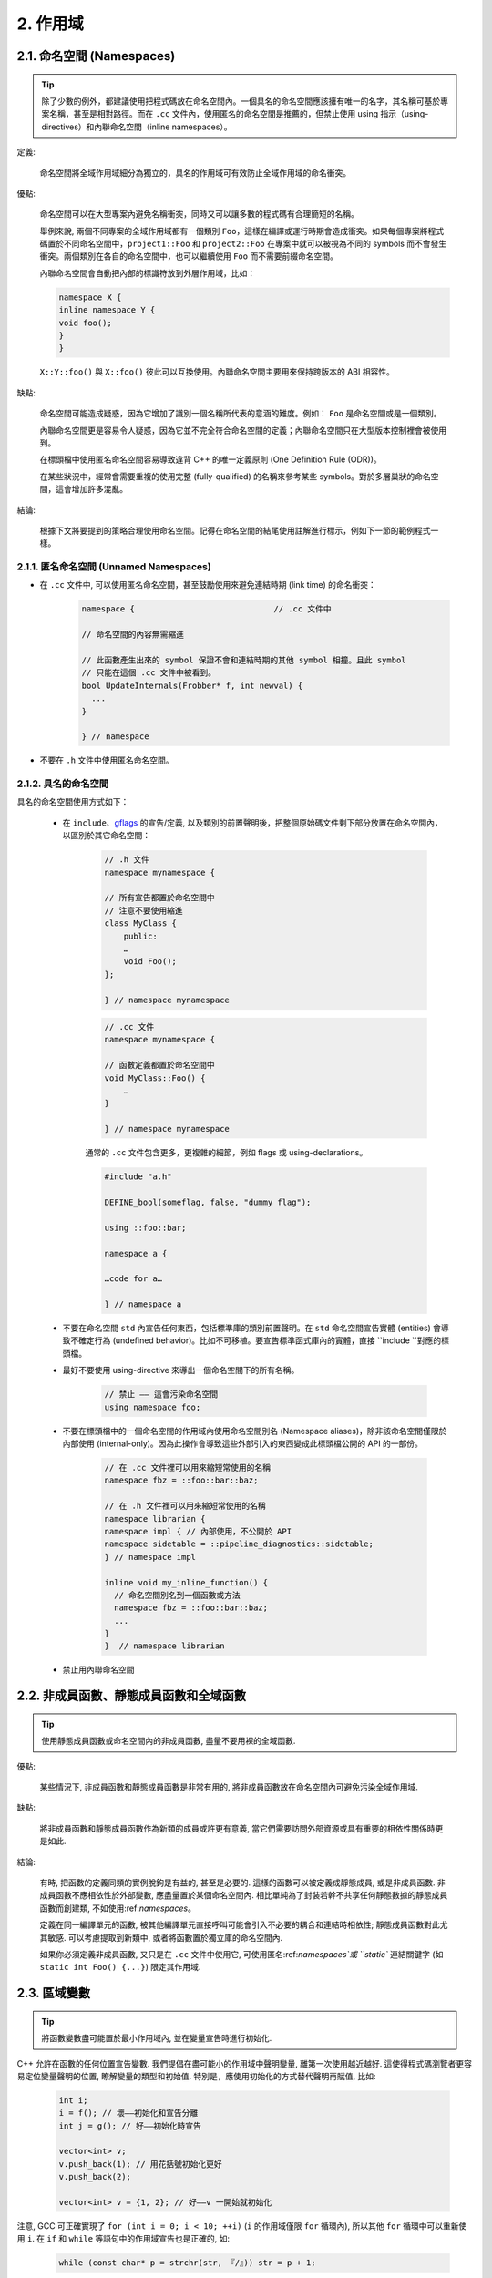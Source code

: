 2. 作用域
----------------

.. _namespaces:

2.1. 命名空間 (Namespaces)
~~~~~~~~~~~~~~~~~~~~~~~~

.. tip::

    除了少數的例外，都建議使用把程式碼放在命名空間內。一個具名的命名空間應該擁有唯一的名字，其名稱可基於專案名稱，甚至是相對路徑。而在 ``.cc`` 文件內，使用匿名的命名空間是推薦的，但禁止使用 using 指示（using-directives）和內聯命名空間（inline namespaces）。

定義:

    命名空間將全域作用域細分為獨立的，具名的作用域可有效防止全域作用域的命名衝突。

優點:

    命名空間可以在大型專案內避免名稱衝突，同時又可以讓多數的程式碼有合理簡短的名稱。

    舉例來說, 兩個不同專案的全域作用域都有一個類別 ``Foo``，這樣在編譯或運行時期會造成衝突。如果每個專案將程式碼置於不同命名空間中，``project1::Foo`` 和 ``project2::Foo`` 在專案中就可以被視為不同的 symbols 而不會發生衝突。兩個類別在各自的命名空間中，也可以繼續使用 ``Foo`` 而不需要前綴命名空間。

    內聯命名空間會自動把內部的標識符放到外層作用域，比如：

    .. code-block:: c++

        namespace X {
        inline namespace Y {
        void foo();
        }
        }

    ``X::Y::foo()`` 與 ``X::foo()`` 彼此可以互換使用。內聯命名空間主要用來保持跨版本的 ABI 相容性。

缺點:

    命名空間可能造成疑惑，因為它增加了識別一個名稱所代表的意涵的難度。例如： ``Foo`` 是命名空間或是一個類別。

    內聯命名空間更是容易令人疑惑，因為它並不完全符合命名空間的定義；內聯命名空間只在大型版本控制裡會被使用到。

    在標頭檔中使用匿名命名空間容易導致違背 C++ 的唯一定義原則 (One Definition Rule (ODR))。
    
    在某些狀況中，經常會需要重複的使用完整 (fully-qualified) 的名稱來參考某些 symbols。對於多層巢狀的命名空間，這會增加許多混亂。

結論:

    根據下文將要提到的策略合理使用命名空間。記得在命名空間的結尾使用註解進行標示，例如下一節的範例程式一樣。

2.1.1. 匿名命名空間 (Unnamed Namespaces)
^^^^^^^^^^^^^^^^^^^^^^^^^^^^^^^^

- 在 ``.cc`` 文件中, 可以使用匿名命名空間，甚至鼓勵使用來避免連結時期 (link time) 的命名衝突：

    .. code-block:: c++

        namespace {                             // .cc 文件中

        // 命名空間的內容無需縮進
        
        // 此函數產生出來的 symbol 保證不會和連結時期的其他 symbol 相撞。且此 symbol
        // 只能在這個 .cc 文件中被看到。
        bool UpdateInternals(Frobber* f, int newval) {
          ...
        }

        } // namespace

- 不要在 ``.h`` 文件中使用匿名命名空間。

2.1.2. 具名的命名空間
^^^^^^^^^^^^^^^^^^^^^^^^^^^^^^^^^^^^

具名的命名空間使用方式如下：

    - 在 ``include``、`gflags <http://code.google.com/p/google-gflags/>`_ 的宣告/定義, 以及類別的前置聲明後，把整個原始碼文件剩下部分放置在命名空間內，以區別於其它命名空間：

        .. code-block:: c++

            // .h 文件
            namespace mynamespace {

            // 所有宣告都置於命名空間中
            // 注意不要使用縮進
            class MyClass {
                public:
                …
                void Foo();
            };

            } // namespace mynamespace

        .. code-block:: c++

            // .cc 文件
            namespace mynamespace {

            // 函數定義都置於命名空間中
            void MyClass::Foo() {
                …
            }

            } // namespace mynamespace

        通常的 ``.cc`` 文件包含更多，更複雜的細節，例如 flags 或 using-declarations。

        .. code-block:: c++

            #include "a.h"

            DEFINE_bool(someflag, false, "dummy flag");
            
            using ::foo::bar;

            namespace a {

            …code for a…

            } // namespace a


    - 不要在命名空間 ``std`` 內宣告任何東西，包括標準庫的類別前置聲明。在 ``std`` 命名空間宣告實體 (entities) 會導致不確定行為 (undefined behavior)。比如不可移植。要宣告標準函式庫內的實體，直接 ``include ``對應的標頭檔。

    - 最好不要使用 using-directive 來導出一個命名空間下的所有名稱。

        .. code-block:: c++

            // 禁止 —— 這會污染命名空間
            using namespace foo;
    
    - 不要在標頭檔中的一個命名空間的作用域內使用命名空間別名 (Namespace aliases)，除非該命名空間僅限於內部使用 (internal-only)。因為此操作會導致這些外部引入的東西變成此標頭檔公開的 API 的一部份。
    
        .. code-block:: c++

            // 在 .cc 文件裡可以用來縮短常使用的名稱
            namespace fbz = ::foo::bar::baz;

            // 在 .h 文件裡可以用來縮短常使用的名稱
            namespace librarian {
            namespace impl { // 內部使用，不公開於 API
            namespace sidetable = ::pipeline_diagnostics::sidetable;
            } // namespace impl

            inline void my_inline_function() {
              // 命名空間別名到一個函數或方法
              namespace fbz = ::foo::bar::baz;
              ...
            }
            }  // namespace librarian

    - 禁止用內聯命名空間

2.2. 非成員函數、靜態成員函數和全域函數
~~~~~~~~~~~~~~~~~~~~~~~~~~~~~~~~~~~~~~~~~~~~~~~~~~~~~~~~~~~~~~~~~~

.. tip::

    使用靜態成員函數或命名空間內的非成員函數, 盡量不要用裸的全域函數.

優點:

    某些情況下, 非成員函數和靜態成員函數是非常有用的, 將非成員函數放在命名空間內可避免污染全域作用域.

缺點:

    將非成員函數和靜態成員函數作為新類的成員或許更有意義, 當它們需要訪問外部資源或具有重要的相依性關係時更是如此.

結論:

    有時, 把函數的定義同類的實例脫鉤是有益的, 甚至是必要的. 這樣的函數可以被定義成靜態成員, 或是非成員函數. 非成員函數不應相依性於外部變數, 應盡量置於某個命名空間內. 相比單純為了封裝若幹不共享任何靜態數據的靜態成員函數而創建類, 不如使用:ref:`namespaces`。

    定義在同一編譯單元的函數, 被其他編譯單元直接呼叫可能會引入不必要的耦合和連結時相依性; 靜態成員函數對此尤其敏感. 可以考慮提取到新類中, 或者將函數置於獨立庫的命名空間內.

    如果你必須定義非成員函數, 又只是在 ``.cc`` 文件中使用它, 可使用匿名:ref:`namespaces`或 ``static`` 連結關鍵字 (如 ``static int Foo() {...}``) 限定其作用域.

2.3. 區域變數
~~~~~~~~~~~~~~~~~~~~~~

.. tip::

    將函數變數盡可能置於最小作用域內, 並在變量宣告時進行初始化.

C++ 允許在函數的任何位置宣告變數. 我們提倡在盡可能小的作用域中聲明變量, 離第一次使用越近越好. 這使得程式碼瀏覽者更容易定位變量聲明的位置, 瞭解變量的類型和初始值. 特別是，應使用初始化的方式替代聲明再賦值, 比如:

    .. code-block:: c++

        int i;
        i = f(); // 壞——初始化和宣告分離
        int j = g(); // 好——初始化時宣告

        vector<int> v;
        v.push_back(1); // 用花括號初始化更好
        v.push_back(2);

        vector<int> v = {1, 2}; // 好——v 一開始就初始化


注意, GCC 可正確實現了 ``for (int i = 0; i < 10; ++i)`` (``i`` 的作用域僅限 ``for`` 循環內), 所以其他 ``for`` 循環中可以重新使用 ``i``. 在 ``if`` 和 ``while`` 等語句中的作用域宣告也是正確的, 如:

    .. code-block:: c++

        while (const char* p = strchr(str, 『/』)) str = p + 1;


    .. warning:: 如果變數是一個對象, 每次進入作用域都要呼叫其建構子, 每次退出作用域都要呼叫其解構子.

    .. code-block:: c++

        // 低效的實現
        for (int i = 0; i < 1000000; ++i) {
            Foo f;                  // 建構子和解構子分別呼叫 1000000 次!
            f.DoSomething(i);
        }

在循環作用域外面宣告這類變數要高效的多:

    .. code-block:: c++

        Foo f;                      // 建構子和解構子只呼叫 1 次
        for (int i = 0; i < 1000000; ++i) {
            f.DoSomething(i);
        }

2.4. 靜態和全域變數
~~~~~~~~~~~~~~~~~~~~~~~~~~~~~~~~

.. tip::

    禁止使用 ``class`` 類型的靜態或全域變數：它們會導致難以發現的 bug 和不確定的建構和解構子呼叫順序。不過 ``constexpr`` 變量除外，畢竟它們又不涉及動態初始化或解構。

靜態生存週期的對象，即包括了全域變數，靜態變量，靜態類成員變量和函數靜態變量，都必須是原生數據類型 (POD : Plain Old Data): 即 int, char 和 float, 以及 POD 類型的指標、陣列和結構體。

靜態變數的建構子、解構子和初始化的順序在 C++ 中是不確定的，甚至隨著構建變化而變化，導致難以發現的 bug. 所以除了禁用類類型的全域變量，我們也不允許用函數返回值來初始化 POD 變量，除非該函數不涉及（比如 getenv() 或 getpid()）不涉及任何全域變量。（函數作用域裡的靜態變量除外，畢竟它的初始化順序是有明確定義的，而且只會在指令執行到它的宣告那裡才會發生。）

同理，全域和靜態變數在程式中斷時會被解構，無論所謂中斷是從 ``main()`` 返回還是對 ``exit()`` 的呼叫。析構順序正好與建構子呼叫的順序相反。但既然建構順序未定義，那麼析構順序當然也就不定了。比如，在程式結束時某靜態變量已經被析構了，但程式碼還在跑——比如其它線程——並試圖訪問它且失敗；再比如，一個靜態 string 變量也許會在一個引用了前者的其它變量析構之前被析構掉。

改善以上解構問題的辦法之一是用 ``quick_exit()`` 來代替 ``exit()`` 並中斷程式。它們的不同之處是前者不會執行任何析構，也不會執行 ``atexit()`` 所綁定的任何 handlers. 如果你想在執行 ``quick_exit()`` 來中斷時執行某 handler（比如刷新 log），你可以把它綁定到 ``_at_quick_exit()``. 如果你想在 ``exit()`` 和 ``quick_exit()`` 都用上該 handler, 都綁定上去。

綜上所述，我們只允許 POD 類型的靜態變數，即完全禁用 ``vector`` (使用 C 陣列替代) 和 ``string`` (使用 ``const char []``)。

如果你確實需要一個 ``class`` 類型的靜態或全域變數，可以考慮在 ``main()`` 函數或 ``pthread_once()`` 內初始化一個指標且永不回收。注意只能用 raw 指針，別用智慧指針，畢竟後者的解構子涉及到上文指出的不定順序問題。

.. note:: Yang.Y 譯注:

    上文提及的靜態變數泛指靜態生存週期的對象, 包括: 全域變量, 靜態變量, 靜態類成員變量, 以及函數靜態變量.

譯者 (YuleFox) 筆記
~~~~~~~~~~~~~~~~~~~~~~~~~~~~~~~~~~~~~~~~~~~~~~~~

#. ``cc`` 中的匿名命名空間可避免命名衝突, 限定作用域, 避免直接使用 ``using`` 關鍵字污染命名空間;
#. 巢狀類別符合局部使用原則, 只是不能在其他標頭檔中前置宣告, 盡量不要 ``public``;
#. 盡量不用全域函數和全域變數, 考慮作用域和命名空間限制, 盡量單獨形成編譯單元;
#. 多線程中的全域變數 (含靜態成員變量) 不要使用 ``class`` 類型 (含 STL 容器), 避免不明確行為導致的 bug.
#. 作用域的使用, 除了考慮名稱污染, 可讀性之外, 主要是為降低耦合, 提高編譯/執行效率.

譯者（acgtyrant）筆記
~~~~~~~~~~~~~~~~~~~~~~~~~~~~~~~~~~~~~~~~~~~~~~~~

#. 注意「using 指示（using-directive）」和「using 宣告（using-declaration）」的區別。
#. 匿名命名空間說白了就是文件作用域，就像 C static 宣告的作用域一樣，後者已經被 C++ 標準提倡棄用。
#. 區域變數在宣告的同時進行顯式值初始化，比起隱式初始化再賦值的兩步過程要高效，同時也貫徹了計算機體系結構重要的概念「局部性（locality）」。
#. 注意別在循環犯大量建構和解構的低級錯誤。
